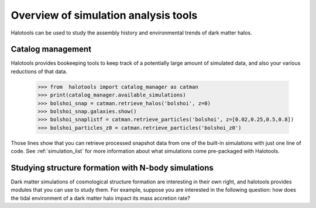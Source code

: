 
.. _sim_analysis:

****************************************
Overview of simulation analysis tools 
****************************************

Halotools can be used to study the assembly history and environmental 
trends of dark matter halos. 

.. _cat_manage:

Catalog management 
--------------------

Halotools provides bookeeping tools to keep track 
of a potentially large amount of simulated data, 
and also your various reductions of that data. 

	>>> from  halotools import catalog_manager as catman
	>>> print(catalog_manager.available_simulations)
	>>> bolshoi_snap = catman.retrieve_halos('bolshoi', z=0)
	>>> bolshoi_snap.galaxies.show()
	>>> bolshoi_snaplistf = catman.retrieve_particles('bolshoi', z=[0.02,0.25,0.5,0.8])
	>>> bolshoi_particles_z0 = catman.retrieve_particles('bolshoi_z0')

Those lines show that you can retrieve processed snapshot data 
from one of the built-in simulations with just one line of code. 
See :ref:`simulation_list` for more information about what simulations come pre-packaged 
with Halotools. 

.. _lss_analysis:

Studying structure formation with N-body simulations
------------------------------------------------------------

Dark matter simulations of cosmological structure formation 
are interesting in their own right,
and halotools provides modules that you can use to study them. 
For example, suppose you are interested in the following question: 
how does the tidal environment of a dark matter halo 
impact its mass accretion rate? 
